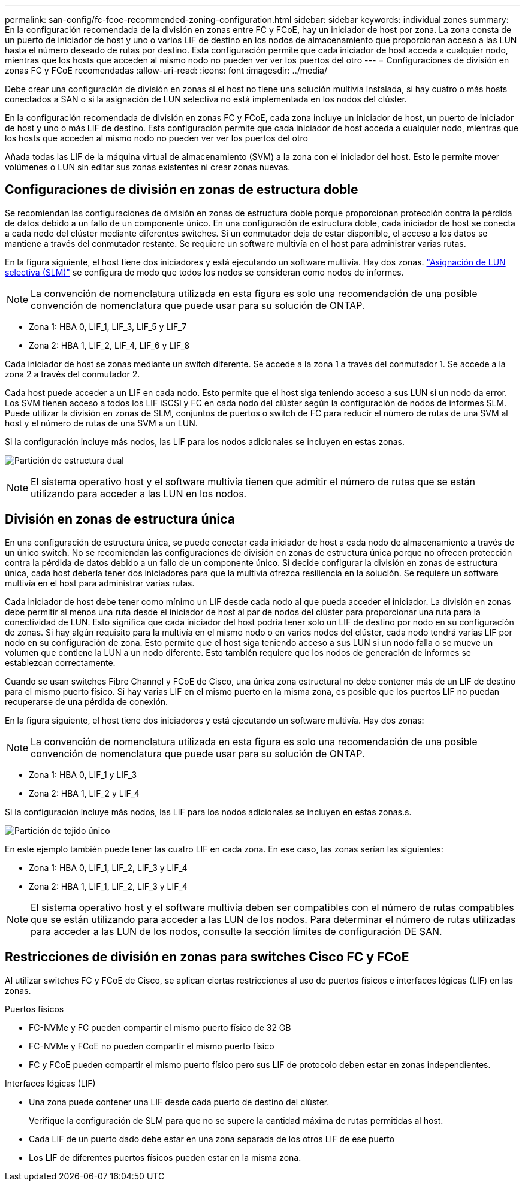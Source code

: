 ---
permalink: san-config/fc-fcoe-recommended-zoning-configuration.html 
sidebar: sidebar 
keywords: individual zones 
summary: En la configuración recomendada de la división en zonas entre FC y FCoE, hay un iniciador de host por zona. La zona consta de un puerto de iniciador de host y uno o varios LIF de destino en los nodos de almacenamiento que proporcionan acceso a las LUN hasta el número deseado de rutas por destino. Esta configuración permite que cada iniciador de host acceda a cualquier nodo, mientras que los hosts que acceden al mismo nodo no pueden ver ver los puertos del otro 
---
= Configuraciones de división en zonas FC y FCoE recomendadas
:allow-uri-read: 
:icons: font
:imagesdir: ../media/


[role="lead"]
Debe crear una configuración de división en zonas si el host no tiene una solución multivía instalada, si hay cuatro o más hosts conectados a SAN o si la asignación de LUN selectiva no está implementada en los nodos del clúster.

En la configuración recomendada de división en zonas FC y FCoE, cada zona incluye un iniciador de host, un puerto de iniciador de host y uno o más LIF de destino. Esta configuración permite que cada iniciador de host acceda a cualquier nodo, mientras que los hosts que acceden al mismo nodo no pueden ver ver los puertos del otro

Añada todas las LIF de la máquina virtual de almacenamiento (SVM) a la zona con el iniciador del host. Esto le permite mover volúmenes o LUN sin editar sus zonas existentes ni crear zonas nuevas.



== Configuraciones de división en zonas de estructura doble

Se recomiendan las configuraciones de división en zonas de estructura doble porque proporcionan protección contra la pérdida de datos debido a un fallo de un componente único. En una configuración de estructura doble, cada iniciador de host se conecta a cada nodo del clúster mediante diferentes switches. Si un conmutador deja de estar disponible, el acceso a los datos se mantiene a través del conmutador restante. Se requiere un software multivía en el host para administrar varias rutas.

En la figura siguiente, el host tiene dos iniciadores y está ejecutando un software multivía. Hay dos zonas. link:../san-admin/selective-lun-map-concept.html["Asignación de LUN selectiva (SLM)"] se configura de modo que todos los nodos se consideran como nodos de informes.

[NOTE]
====
La convención de nomenclatura utilizada en esta figura es solo una recomendación de una posible convención de nomenclatura que puede usar para su solución de ONTAP.

====
* Zona 1: HBA 0, LIF_1, LIF_3, LIF_5 y LIF_7
* Zona 2: HBA 1, LIF_2, LIF_4, LIF_6 y LIF_8


Cada iniciador de host se zonas mediante un switch diferente. Se accede a la zona 1 a través del conmutador 1. Se accede a la zona 2 a través del conmutador 2.

Cada host puede acceder a un LIF en cada nodo. Esto permite que el host siga teniendo acceso a sus LUN si un nodo da error. Los SVM tienen acceso a todos los LIF iSCSI y FC en cada nodo del clúster según la configuración de nodos de informes SLM. Puede utilizar la división en zonas de SLM, conjuntos de puertos o switch de FC para reducir el número de rutas de una SVM al host y el número de rutas de una SVM a un LUN.

Si la configuración incluye más nodos, las LIF para los nodos adicionales se incluyen en estas zonas.

image:scm-en-drw-dual-fabric-zoning.png["Partición de estructura dual"]

[NOTE]
====
El sistema operativo host y el software multivía tienen que admitir el número de rutas que se están utilizando para acceder a las LUN en los nodos.

====


== División en zonas de estructura única

En una configuración de estructura única, se puede conectar cada iniciador de host a cada nodo de almacenamiento a través de un único switch. No se recomiendan las configuraciones de división en zonas de estructura única porque no ofrecen protección contra la pérdida de datos debido a un fallo de un componente único. Si decide configurar la división en zonas de estructura única, cada host debería tener dos iniciadores para que la multivía ofrezca resiliencia en la solución. Se requiere un software multivía en el host para administrar varias rutas.

Cada iniciador de host debe tener como mínimo un LIF desde cada nodo al que pueda acceder el iniciador. La división en zonas debe permitir al menos una ruta desde el iniciador de host al par de nodos del clúster para proporcionar una ruta para la conectividad de LUN. Esto significa que cada iniciador del host podría tener solo un LIF de destino por nodo en su configuración de zonas. Si hay algún requisito para la multivía en el mismo nodo o en varios nodos del clúster, cada nodo tendrá varias LIF por nodo en su configuración de zona. Esto permite que el host siga teniendo acceso a sus LUN si un nodo falla o se mueve un volumen que contiene la LUN a un nodo diferente. Esto también requiere que los nodos de generación de informes se establezcan correctamente.

Cuando se usan switches Fibre Channel y FCoE de Cisco, una única zona estructural no debe contener más de un LIF de destino para el mismo puerto físico. Si hay varias LIF en el mismo puerto en la misma zona, es posible que los puertos LIF no puedan recuperarse de una pérdida de conexión.

En la figura siguiente, el host tiene dos iniciadores y está ejecutando un software multivía. Hay dos zonas:

[NOTE]
====
La convención de nomenclatura utilizada en esta figura es solo una recomendación de una posible convención de nomenclatura que puede usar para su solución de ONTAP.

====
* Zona 1: HBA 0, LIF_1 y LIF_3
* Zona 2: HBA 1, LIF_2 y LIF_4


Si la configuración incluye más nodos, las LIF para los nodos adicionales se incluyen en estas zonas.s.

image:scm-en-drw-single-fabric-zoning.png["Partición de tejido único"]

En este ejemplo también puede tener las cuatro LIF en cada zona. En ese caso, las zonas serían las siguientes:

* Zona 1: HBA 0, LIF_1, LIF_2, LIF_3 y LIF_4
* Zona 2: HBA 1, LIF_1, LIF_2, LIF_3 y LIF_4


[NOTE]
====
El sistema operativo host y el software multivía deben ser compatibles con el número de rutas compatibles que se están utilizando para acceder a las LUN de los nodos. Para determinar el número de rutas utilizadas para acceder a las LUN de los nodos, consulte la sección límites de configuración DE SAN.

====


== Restricciones de división en zonas para switches Cisco FC y FCoE

Al utilizar switches FC y FCoE de Cisco, se aplican ciertas restricciones al uso de puertos físicos e interfaces lógicas (LIF) en las zonas.

.Puertos físicos
* FC-NVMe y FC pueden compartir el mismo puerto físico de 32 GB
* FC-NVMe y FCoE no pueden compartir el mismo puerto físico
* FC y FCoE pueden compartir el mismo puerto físico pero sus LIF de protocolo deben estar en zonas independientes.


.Interfaces lógicas (LIF)
* Una zona puede contener una LIF desde cada puerto de destino del clúster.
+
Verifique la configuración de SLM para que no se supere la cantidad máxima de rutas permitidas al host.

* Cada LIF de un puerto dado debe estar en una zona separada de los otros LIF de ese puerto
* Los LIF de diferentes puertos físicos pueden estar en la misma zona.

